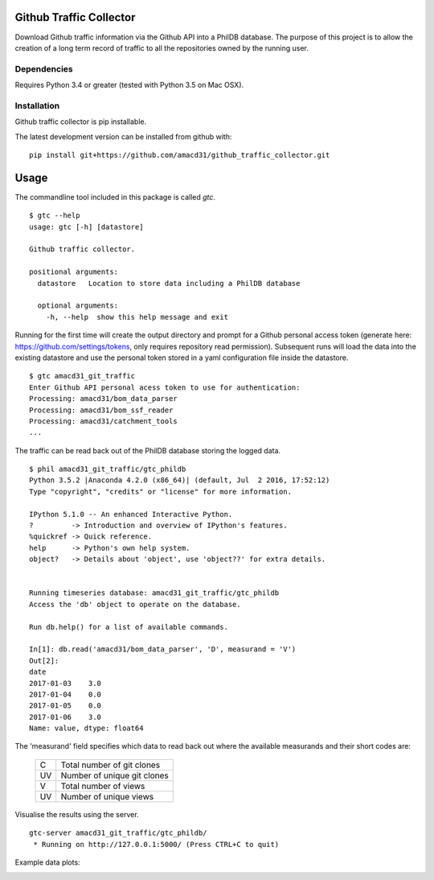 Github Traffic Collector
==============

Download Github traffic information via the Github API into a PhilDB database.
The purpose of this project is to allow the creation of a long term record of
traffic to all the repositories owned by the running user.

Dependencies
------------

Requires Python 3.4 or greater (tested with Python 3.5 on Mac OSX).

Installation
------------

Github traffic collector is pip installable.

The latest development version can be installed from github with::

    pip install git+https://github.com/amacd31/github_traffic_collector.git

Usage
=====

The commandline tool included in this package is called `gtc`.

::

    $ gtc --help
    usage: gtc [-h] [datastore]

    Github traffic collector.

    positional arguments:
      datastore   Location to store data including a PhilDB database

      optional arguments:
        -h, --help  show this help message and exit

Running for the first time will create the output directory and prompt for a Github
personal access token (generate here: https://github.com/settings/tokens, only requires repository read permission).
Subsequent runs will load the data into the existing datastore
and use the personal token stored in a yaml configuration file inside the datastore.

::

    $ gtc amacd31_git_traffic
    Enter Github API personal acess token to use for authentication:
    Processing: amacd31/bom_data_parser
    Processing: amacd31/bom_ssf_reader
    Processing: amacd31/catchment_tools
    ...

The traffic can be read back out of the PhilDB database storing the logged data.

::

    $ phil amacd31_git_traffic/gtc_phildb
    Python 3.5.2 |Anaconda 4.2.0 (x86_64)| (default, Jul  2 2016, 17:52:12)
    Type "copyright", "credits" or "license" for more information.

    IPython 5.1.0 -- An enhanced Interactive Python.
    ?         -> Introduction and overview of IPython's features.
    %quickref -> Quick reference.
    help      -> Python's own help system.
    object?   -> Details about 'object', use 'object??' for extra details.


    Running timeseries database: amacd31_git_traffic/gtc_phildb
    Access the 'db' object to operate on the database.

    Run db.help() for a list of available commands.

    In[1]: db.read('amacd31/bom_data_parser', 'D', measurand = 'V')
    Out[2]:
    date
    2017-01-03    3.0
    2017-01-04    0.0
    2017-01-05    0.0
    2017-01-06    3.0
    Name: value, dtype: float64

The 'measurand' field specifies which data to read back out where the available measurands and their short codes are:

    ==  ===========================
    C   Total number of git clones
    UV  Number of unique git clones
    V   Total number of views
    UV  Number of unique views
    ==  ===========================

Visualise the results using the server.

::

    gtc-server amacd31_git_traffic/gtc_phildb/
     * Running on http://127.0.0.1:5000/ (Press CTRL+C to quit)

Example data plots:

.. image:: https://raw.githubusercontent.com/amacd31/github_traffic_collector/master/example_plots.png

